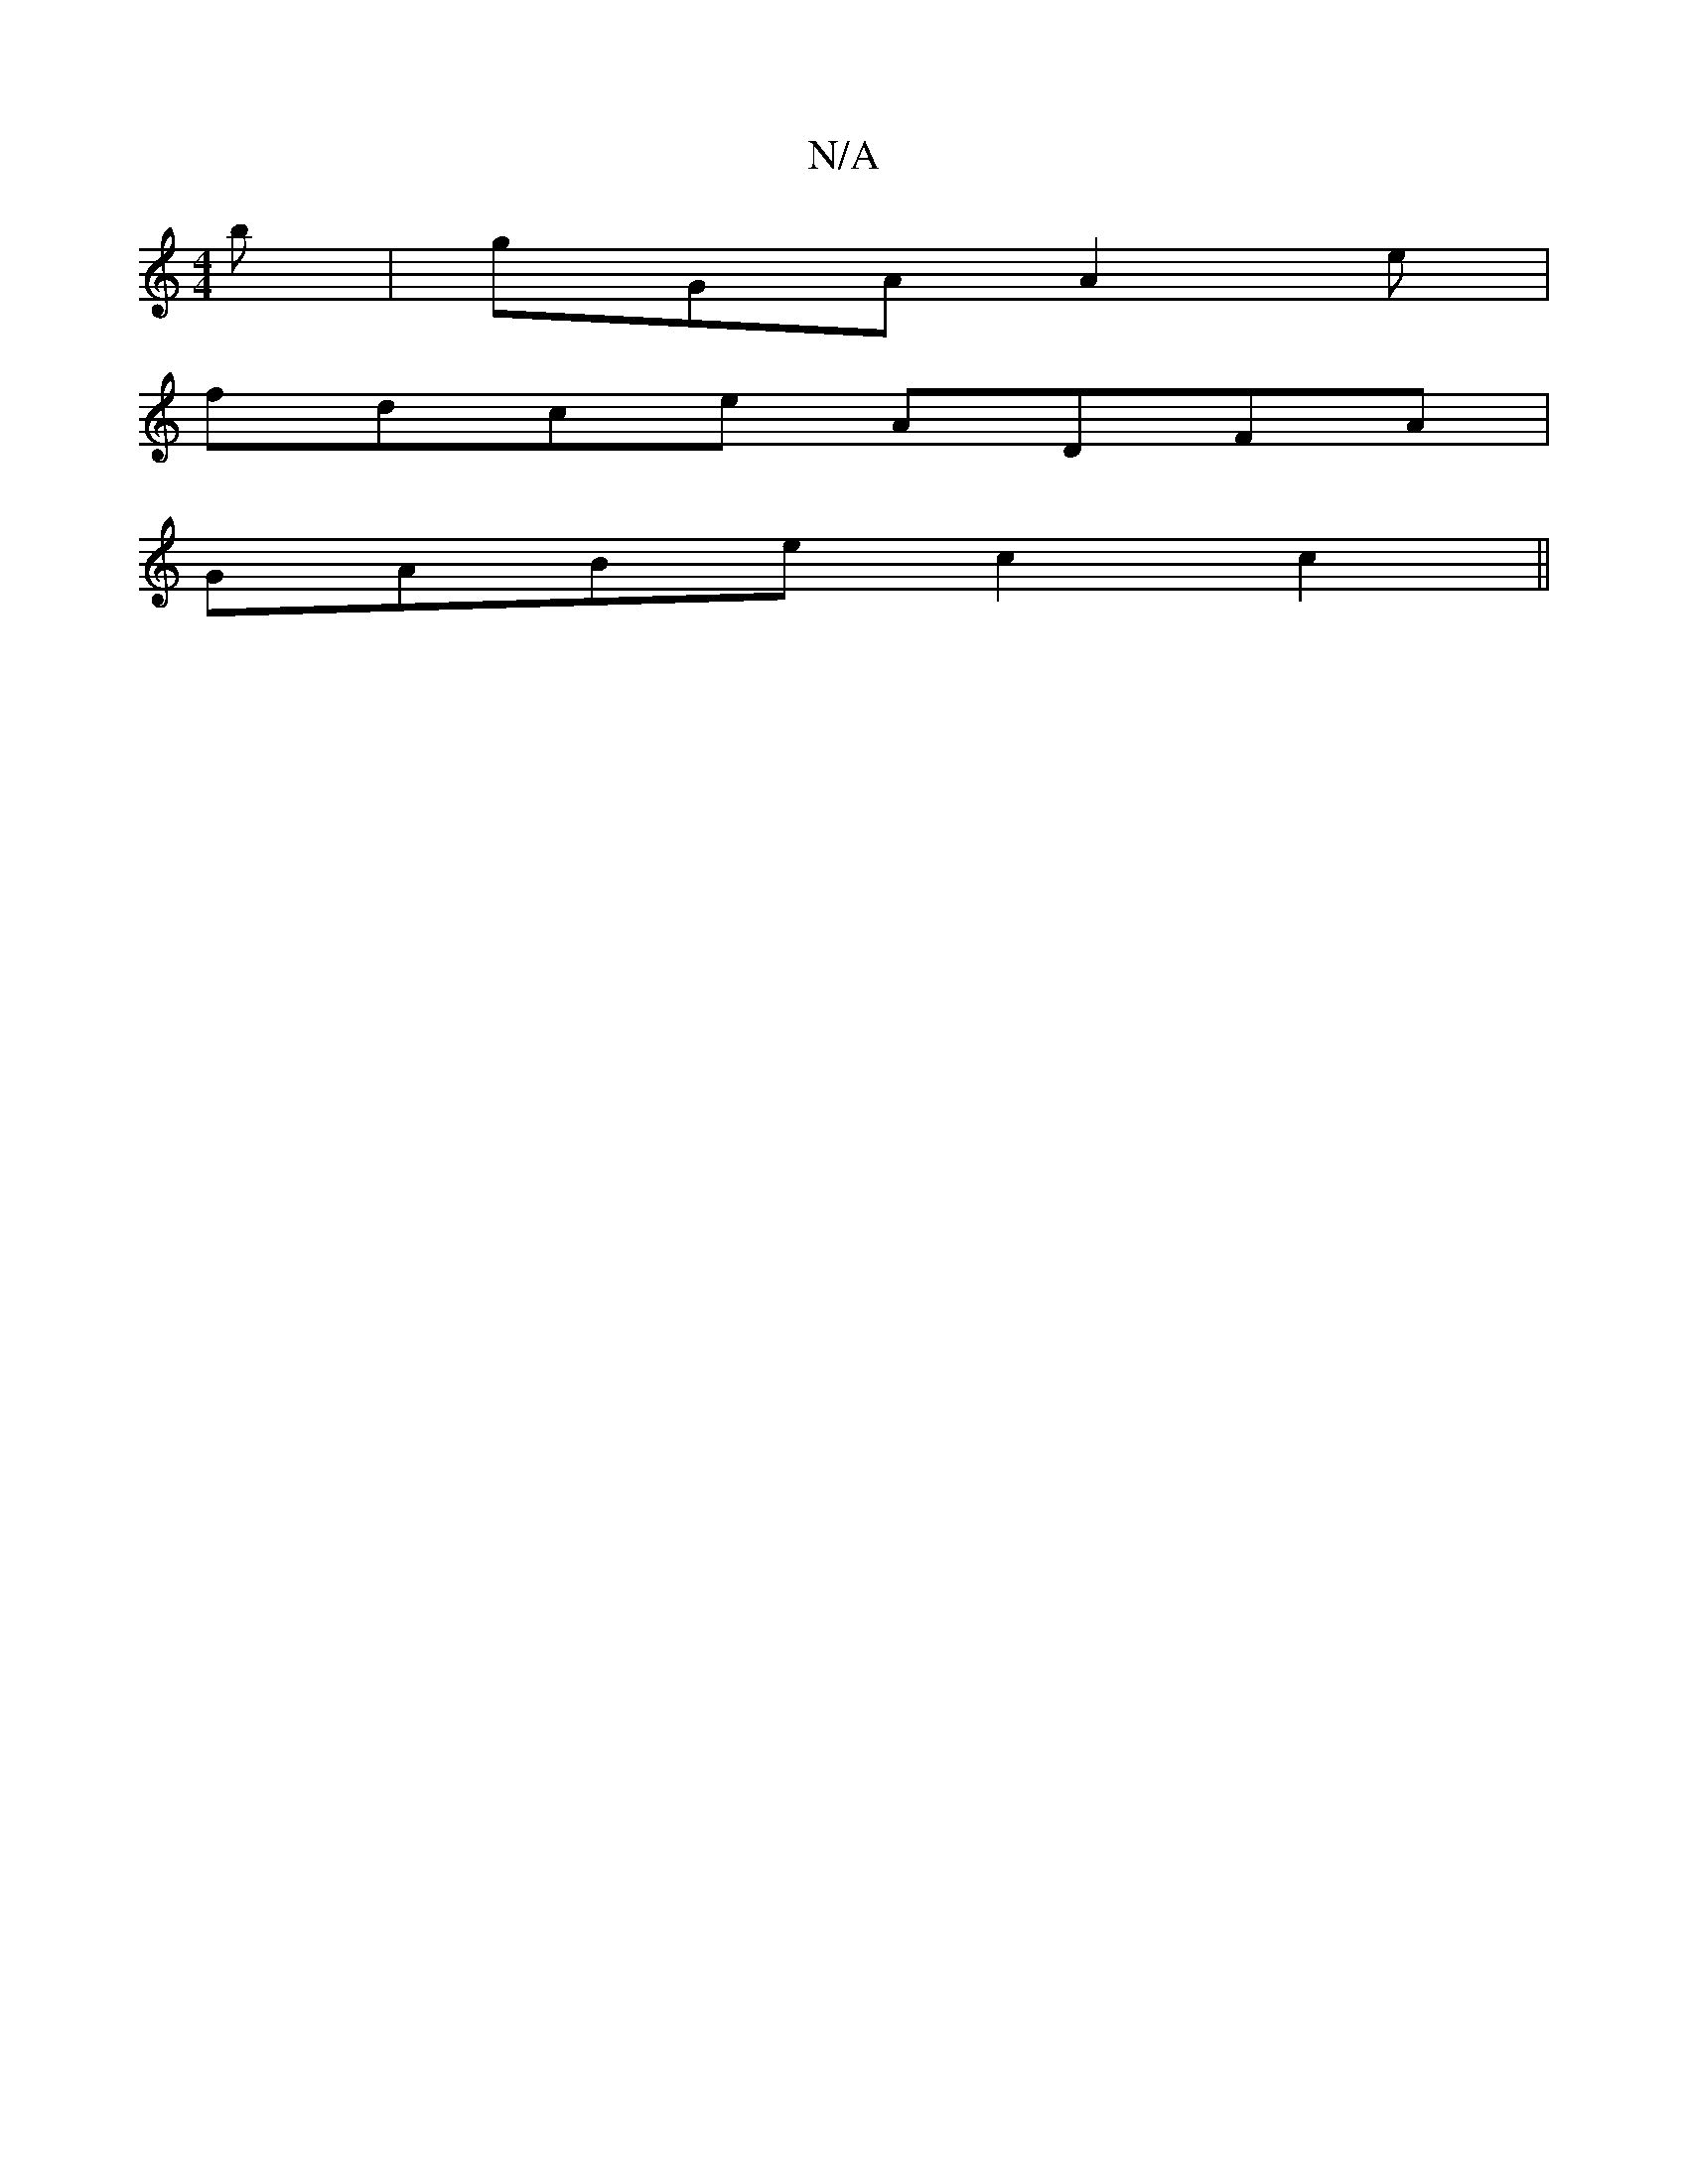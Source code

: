 X:1
T:N/A
M:4/4
R:N/A
K:Cmajor
2b|gGA A2 e|
fdce ADFA|
GABe c2c2||

|: B G2 EGGB | AGDE FDD2 |B2G2 d2BG|| dB AB AGAG | AFFD fdde | dfed cAAG | ED2F GAA^F|B2Bg gfaf|gage fdfa:|2 EEEF G2GF :|
e2d d=cB- |G>FFA B2cd|cBGF GEDC:|2 GcBG F